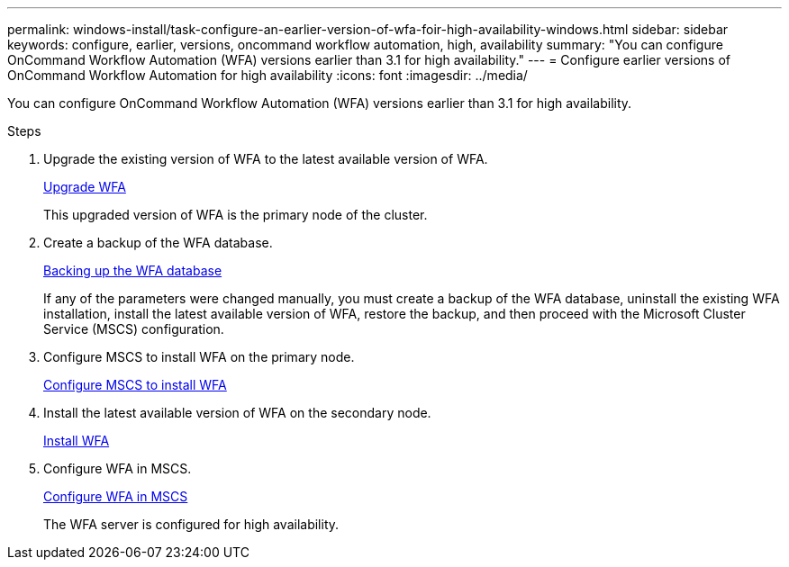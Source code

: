 ---
permalink: windows-install/task-configure-an-earlier-version-of-wfa-foir-high-availability-windows.html
sidebar: sidebar
keywords: configure, earlier, versions, oncommand workflow automation, high, availability
summary: "You can configure OnCommand Workflow Automation (WFA) versions earlier than 3.1 for high availability."
---
= Configure earlier versions of OnCommand Workflow Automation for high availability
:icons: font
:imagesdir: ../media/

[.lead]
You can configure OnCommand Workflow Automation (WFA) versions earlier than 3.1 for high availability.

.Steps
. Upgrade the existing version of WFA to the latest available version of WFA.
+
link:task-upgrade-oncommand-workflow-automation.html[Upgrade WFA]
+
This upgraded version of WFA is the primary node of the cluster.

. Create a backup of the WFA database.
+
link:reference-backing-up-of-the-oncommand-workflow-automation-database.html[Backing up the WFA database]
+
If any of the parameters were changed manually, you must create a backup of the WFA database, uninstall the existing WFA installation, install the latest available version of WFA, restore the backup, and then proceed with the Microsoft Cluster Service (MSCS) configuration.

. Configure MSCS to install WFA on the primary node.
+
link:task-configure-mscs-to-install-wfa.html[Configure MSCS to install WFA]

. Install the latest available version of WFA on the secondary node.
+
link:task-install-workflow-automation-on-windows.html[Install WFA]

. Configure WFA in MSCS.
+
link:task-configure-mscs-to-install-wfa.html[Configure WFA in MSCS]
+
The WFA server is configured for high availability.
